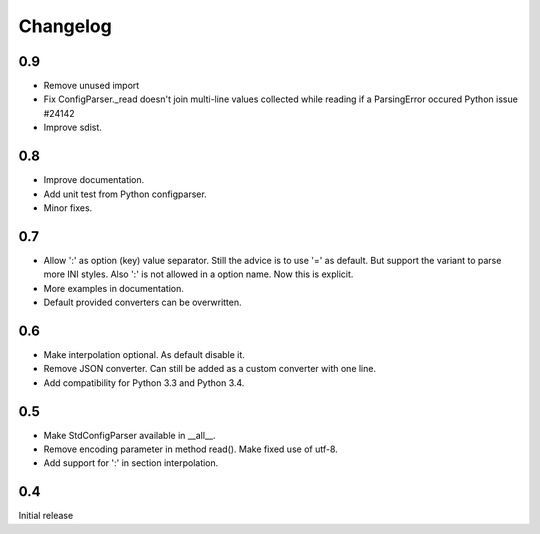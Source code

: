 Changelog
=========

0.9
---

- Remove unused import
- Fix ConfigParser._read doesn't join multi-line values collected while
  reading if a ParsingError occured Python issue #24142
- Improve sdist.


0.8
---

- Improve documentation.
- Add unit test from Python configparser.
- Minor fixes.

0.7
---

- Allow ':' as option (key) value separator. Still the advice is to use '='
  as default. But support the variant to parse more INI styles. Also ':' is
  not allowed in a option name. Now this is explicit.
- More examples in documentation.
- Default provided converters can be overwritten.


0.6
---

- Make interpolation optional. As default disable it.
- Remove JSON converter. Can still be added as a custom converter with one line.
- Add compatibility for Python 3.3 and Python 3.4.


0.5
---

- Make StdConfigParser available in __all__.
- Remove encoding parameter in method read(). Make fixed use of utf-8.
- Add support for ':' in section interpolation.


0.4
---

Initial release